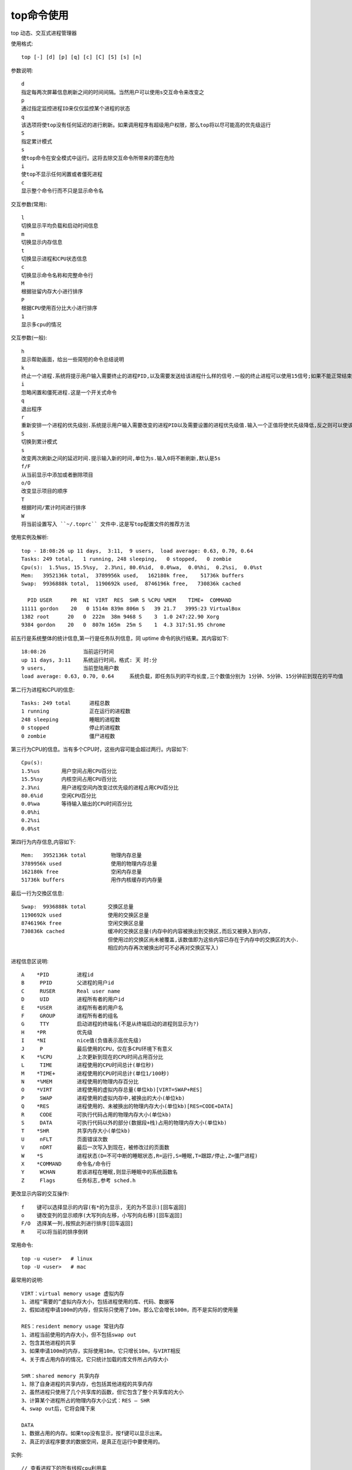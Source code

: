 .. _top:

top命令使用
=================

top 动态、交互式进程管理器

使用格式::

    top [-] [d] [p] [q] [c] [C] [S] [s] [n]

参数说明::

    d
    指定每两次屏幕信息刷新之间的时间间隔。当然用户可以使用s交互命令来改变之
    p
    通过指定监控进程ID来仅仅监控某个进程的状态
    q
    该选项将使top没有任何延迟的进行刷新。如果调用程序有超级用户权限，那么top将以尽可能高的优先级运行
    S
    指定累计模式
    s
    使top命令在安全模式中运行。这将去除交互命令所带来的潜在危险
    i
    使top不显示任何闲置或者僵死进程
    c
    显示整个命令行而不只是显示命令名

交互参数(常用)::

   l
   切换显示平均负载和启动时间信息
   m
   切换显示内存信息
   t
   切换显示进程和CPU状态信息
   c
   切换显示命令名称和完整命令行
   M
   根据驻留内存大小进行排序
   P
   根据CPU使用百分比大小进行排序
   1
   显示多cpu的情况


交互参数(一般)::

   h
   显示帮助画面，给出一些简短的命令总结说明
   k
   终止一个进程.系统将提示用户输入需要终止的进程PID,以及需要发送给该进程什么样的信号.一般的终止进程可以使用15信号;如果不能正常结束那就使用信号?强制结束该进程.默认值是信号15.在安全模式中此命令被屏蔽
   i
   忽略闲置和僵死进程.这是一个开关式命令
   q
   退出程序
   r
   重新安排一个进程的优先级别.系统提示用户输入需要改变的进程PID以及需要设置的进程优先级值.输入一个正值将使优先级降低,反之则可以使该进程拥有更高的优先权.默认值是10
   S
   切换到累计模式
   s
   改变两次刷新之间的延迟时间.提示输入新的时间,单位为s.输入0将不断刷新,默认是5s
   f/F
   从当前显示中添加或者删除项目
   o/O
   改变显示项目的顺序
   T
   根据时间/累计时间进行排序
   W
   将当前设置写入 ``~/.toprc`` 文件中.这是写top配置文件的推荐方法


使用实例及解析::

    top - 18:08:26 up 11 days,  3:11,  9 users,  load average: 0.63, 0.70, 0.64
    Tasks: 249 total,   1 running, 248 sleeping,   0 stopped,   0 zombie
    Cpu(s):  1.5%us, 15.5%sy,  2.3%ni, 80.6%id,  0.0%wa,  0.0%hi,  0.2%si,  0.0%st
    Mem:   3952136k total,  3789956k used,   162180k free,    51736k buffers
    Swap:  9936888k total,  1190692k used,  8746196k free,   730836k cached

      PID USER      PR  NI  VIRT  RES  SHR S %CPU %MEM    TIME+  COMMAND
    11111 gordon    20   0 1514m 839m 806m S   39 21.7   3995:23 VirtualBox
    1382 root      20   0  222m  38m 9468 S    3  1.0 247:22.90 Xorg
    9384 gordon    20   0  807m 165m  25m S    1  4.3 317:51.95 chrome


前五行是系统整体的统计信息,第一行是任务队列信息，同 uptime 命令的执行结果。其内容如下::

    18:08:26            当前运行时间
    up 11 days, 3:11    系统运行时间，格式: 天 时:分
    9 users,            当前登陆用户数
    load average: 0.63, 0.70, 0.64     系统负载，即任务队列的平均长度,三个数值分别为 1分钟、5分钟、15分钟前到现在的平均值

第二行为进程和CPU的信息::

    Tasks: 249 total      进程总数
    1 running             正在运行的进程数
    248 sleeping          睡眠的进程数
    0 stopped             停止的进程数
    0 zombie              僵尸进程数

第三行为CPU的信息。当有多个CPU时，这些内容可能会超过两行。内容如下::

    Cpu(s):  
    1.5%us       用户空间占用CPU百分比
    15.5%sy      内核空间占用CPU百分比
    2.3%ni       用户进程空间内改变过优先级的进程占用CPU百分比
    80.6%id      空闲CPU百分比
    0.0%wa       等待输入输出的CPU时间百分比
    0.0%hi       
    0.2%si
    0.0%st

第四行为内存信息,内容如下::

    Mem:   3952136k total        物理内存总量
    3789956k used                使用的物理内存总量
    162180k free                 空闲内存总量
    51736k buffers               用作内核缓存的内存量


最后一行为交換区信息::

    Swap:  9936888k total       交换区总量
    1190692k used               使用的交换区总量
    8746196k free               空闲交换区总量
    730836k cached              缓冲的交换区总量(内存中的内容被换出到交换区,而后又被换入到内存,
                                但使用过的交换区尚未被覆盖,该数值即为这些内容已存在于内存中的交换区的大小.
                                相应的内存再次被换出时可不必再对交换区写入)

进程信息区说明::

    A    *PID         进程id
    B     PPID        父进程的用户id
    C     RUSER       Real user name
    D     UID         进程所有者的用户id
    E    *USER        进程所有者的用户名
    F     GROUP       进程所有者的组名
    G     TTY         启动进程的终端名(不是从终端启动的进程则显示为?)
    H    *PR          优先级
    I    *NI          nice值(负值表示高优先级)
    J     P           最后使用的CPU，仅在多CPU环境下有意义
    K    *%CPU        上次更新到现在的CPU时间占用百分比
    L     TIME        进程使用的CPU时间总计(单位秒)
    M    *TIME+       进程使用的CPU时间总计(单位1/100秒)
    N    *%MEM        进程使用的物理内存百分比
    O    *VIRT        进程使用的虚拟内存总量(单位kb)[VIRT=SWAP+RES]
    P     SWAP        进程使用的虚拟内存中,被换出的大小(单位kb)
    Q    *RES         进程使用的、未被换出的物理内存大小(单位kb)[RES=CODE+DATA]
    R     CODE        可执行代码占用的物理内存大小(单位kb)
    S     DATA        可执行代码以外的部分(数据段+栈)占用的物理内存大小(单位kb)
    T    *SHR         共享内存大小(单位kb)
    U     nFLT        页面错误次数
    V     nDRT        最后一次写入到现在，被修改过的页面数
    W    *S           进程状态(D=不可中断的睡眠状态,R=运行,S=睡眠,T=跟踪/停止,Z=僵尸进程)
    X    *COMMAND     命令名/命令行
    Y     WCHAN       若该进程在睡眠,则显示睡眠中的系统函数名
    Z     Flags       任务标志,参考 sched.h


更改显示内容的交互操作::

    f    键可以选择显示的内容(有*的为显示, 无的为不显示)[回车返回]
    o    键改变列的显示顺序(大写列向左移，小写列向右移)[回车返回]
    F/O  选择某一列,按照此列进行排序[回车返回]
    R    可以将当前的排序倒转

常用命令::

     top -u <user>   # linux
     top -U <user>   # mac

最常用的说明::

  VIRT：virtual memory usage 虚拟内存
  1、进程“需要的”虚拟内存大小，包括进程使用的库、代码、数据等
  2、假如进程申请100m的内存，但实际只使用了10m，那么它会增长100m，而不是实际的使用量

  RES：resident memory usage 常驻内存
  1、进程当前使用的内存大小，但不包括swap out
  2、包含其他进程的共享
  3、如果申请100m的内存，实际使用10m，它只增长10m，与VIRT相反
  4、关于库占用内存的情况，它只统计加载的库文件所占内存大小

  SHR：shared memory 共享内存
  1、除了自身进程的共享内存，也包括其他进程的共享内存
  2、虽然进程只使用了几个共享库的函数，但它包含了整个共享库的大小
  3、计算某个进程所占的物理内存大小公式：RES – SHR
  4、swap out后，它将会降下来

  DATA
  1、数据占用的内存。如果top没有显示，按f键可以显示出来。
  2、真正的该程序要求的数据空间，是真正在运行中要使用的。



实例::

  // 查看进程下的所有线程cpu利用率
  top -H -p 25120


















